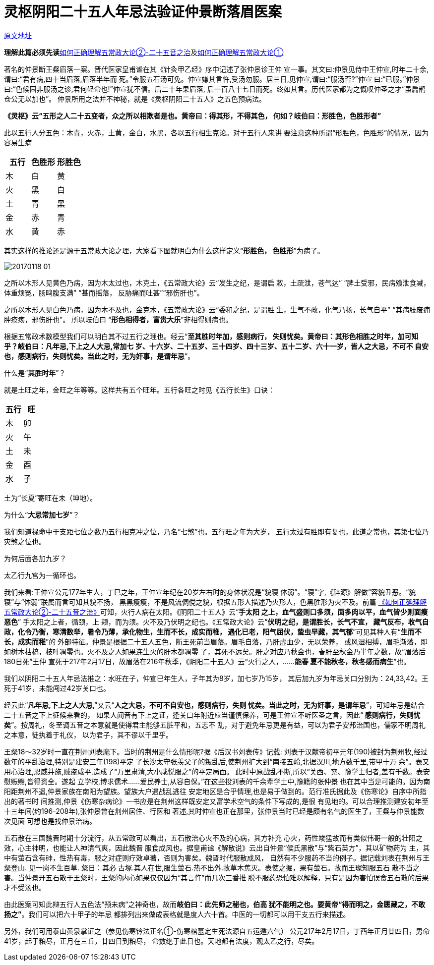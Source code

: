 = 灵枢阴阳二十五人年忌法验证仲景断落眉医案

http://blog.sina.com.cn/s/blog_727392820102wm3n.html[原文地址]

**理解此篇必须先读**<<20170117-如何正确理解五常政大论②-二十五音之治以成君子
也.adoc#,如何正确理解五常政大论②-二十五音之治>>及<<20170116-如何正确理解五常政
大论①-五行和五运的关系就是常政.adoc#,如何正确理解五常政大论①>>

著名的仲景断王粲眉落一案。晋代医家皇甫谧在其《针灸甲乙经》序中记述了张仲景诊王仲
宣一事。其文曰:仲景见侍中王仲宣,时年二十余,谓曰:“君有病,四十当眉落,眉落半年而
死。”令服五石汤可免。仲宣嫌其言忤,受汤勿服。居三日,见仲宣,谓曰:“服汤否?”仲宣
曰:“已服。”仲景曰:“色候固非服汤之诊,君何轻命也!”仲宣犹不信。后二十年果眉落,
后一百八十七日而死。终如其言。历代医家都为之慨叹仲圣之才“虽扁鹊仓公无以加也”。
仲景所用之法并不神秘，就是《灵枢阴阳二十五人》之五色预病法。

**《灵枢》云“五形之人二十五变者，众之所以相欺者是也。黄帝曰：得其形，不得其色，
何如？岐伯曰：形胜色，色胜形者”**

此以五行人分五色：木青，火赤，土黄，金白，水黑，各以五行相生克论。对于五行人来讲
要注意这种所谓“形胜色，色胜形”的情况，因为容易生病

[cols="3", options="header"]
|===
| 五行 | 色胜形 | 形胜色
| 木 | 白 | 黄
| 火 | 黑 | 白
| 土 | 青 | 黑
| 金 | 赤 | 青
| 水 | 黄 | 赤
|===

其实这样的推论还是源于五常政大论之理，大家看下图就明白为什么这样定义“**形胜色，
色胜形**”为病了。

image::images/20170118-01.jpeg[]

之所以木形人见黄色乃病，因为木太过也，木克土，《五常政大论》云“发生之纪，是谓启
敕，土疏泄，苍气达” “脾土受邪，民病飧泄食减，体重烦冤，肠鸣腹支满” “甚而摇落，
反胁痛而吐甚”“邪伤肝也”。

之所以木形人见白色乃病，因为木不及也，金克木，《五常政大论》云“委和之纪，是谓胜
生，生气不政，化气乃扬，长气自平” “其病肢废痈肿疮疡，邪伤肝也”。 所以岐伯曰
“**形色相得者，富贵大乐**”非相得则病也。

根据五常政术数模型我们可以明白其不过五行之理也。经云“**至其胜时年加，感则病行，
失则忧矣。黄帝曰：其形色相胜之时年，加可知乎？岐伯曰：凡年忌,下上之人大忌,常加七
岁、十六岁、二十五岁、三十四岁、四十三岁、五十二岁、六十一岁，皆人之大忌，不可不
自安也，感则病行，失则忧矣。当此之时，无为奸事，是谓年忌**”。

什么是“**其胜时年**”？

就是土旺之年，金旺之年等等。这样共有五个旺年。五行各旺之时见《五行长生》口诀：

[cols="2", options="header"]
|===
| 五行 | 旺
| 木 | 卯
| 火 | 午
| 土 | 未
| 金 | 酉
| 水 | 子
|===

土为“长夏”寄旺在未（坤地）。

为什么“**大忌常加七岁**”？

我们知道禄命中干支距七位之数乃五行相克冲之位，乃名“七煞”也。五行旺之年为大岁，
五行太过有胜即有复也，此道之常也，其第七位乃灾煞之位也。

为何后面各加九岁？

太乙行九宫为一循环也。

我们来看:王仲宣公元177年生人，丁巳之年，王仲宣年纪在20岁左右时的身体状况是“貌寝
体弱”。“寝”字,《辞源》解做“容貌丑恶。“貌寝”与“体弱”联属而言可知其貌不扬，
黑黑瘦瘦，不是风流倜傥之貌，根据五形人描述乃火形人，色黑胜形为火不及。前篇
<<20170116-如何正确理解五常政大论②-二十五音之治以成君子也.adoc#,《如何正确理解
五常政大论②-二十五音之治》>>可知，火行人病在太阳。《阴阳二十五人》云“**手太阳
之上，血气盛则口多须，面多肉以平，血气皆少则面瘦恶色**” 手太阳之上者，循颈，上
颊，而为须。火不及乃伏明之纪也。《五常政大论》云“**伏明之纪，是谓胜长，长气不宣，
藏气反布，收气自政，化令乃衡，寒清数举，暑令乃薄，承化物生，生而不长，成实而稚，
遇化已老，阳气屈伏，蛰虫早藏，其气郁**”可见其种人有“**生而不长，成实而稚**”的
外部特征。仲景是根据二十五人五色，断王死前当眉落。眉毛自落，乃肝虚血少，无以荣养，
或风湿相搏，眉毛渐落，即如树木枯槁，枝叶凋零也。火不及之人如果连生火的肝木都凋零
了，其死不远矣。肝之对应乃秋金也，春肝至秋金乃半年之数，故“眉落后180日死”王仲
宣死于217年2月17日，故眉落在216年秋季，《阴阳二十五人》云“火行之人，……**能春
夏不能秋冬，秋冬感而病生**”也。

我们以阴阳二十五人年忌法推之：水旺在子，仲宣巳年生人，子年其为8岁，加七岁乃15岁，
其后加九岁为年忌关口分别为：24,33,42。王死于41岁，未能闯过42岁关口也。

经云此“**凡年忌,下上之人大忌**,”又云“**人之大忌，不可不自安也，感则病行，失则
忧矣。当此之时，无为奸事，是谓年忌**”，可知年忌是结合二十五音之下上征候来看的，
如果人闻音有下上之证，逢关口年附近应当谨慎保养，可是王仲宣不听医圣之言，因此“**
感则病行，失则忧矣**”。按周礼，冬至调五音之本意就是使得君主能够五脏平和，五志不
乱，对于避免年忌更是有益，可以为君子安邦治国也，儒家不明周礼之本意，徒执着于礼仪，
以为君子，其不谬以千里乎。

王粲18～32岁时一直在荆州刘表麾下。当时的荆州是什么情形呢?据《后汉书刘表传》记载:
刘表于汉献帝初平元年(190)被封为荆州牧,经过数年的平乱治理,特别是建安三年(198)平定
了长沙太守张羡父子的叛乱后,使荆州扩大到“南接五岭,北据汉川,地方数千里,带甲十万
余”。表又用心治理,恩威并施,贼盗咸平,造成了“万里肃清,大小咸悦服之”的平定局面。
此时中原战乱不断,所以“关西、兖、豫学士归者,盖有千数。表安慰赈赡,皆得资全。遂起
立学校,博求儒术……爱民养士,从容自保。”在这些投刘表的千余辈学士中,豫籍的张仲景
也在其中当是可能的。因为南阳距荆州不遥,仲景家族在南阳为望族。望族大户遇战乱逃往
安定地区是合乎情理,也是易于做到的。范行准氏据此及《伤寒论》自序中所指出的著书时
间推测,仲景《伤寒杂病论》一书应是在荆州这样既安定又富学术空气的条件下写成的,是很
有见地的。可以合理推测建安初年至十三年间(约196-208年),张仲景曾在荆州居住、行医和
著述,其时仲宣也正在那里，张仲景当时已经是颇有名气的医生了，王粲与仲景能数次见面
可想也是找仲景治病。

五石散在三国魏晋时期十分流行，从五常政可以看出，五石散治心火不及的心病，其方补充
心火，药性竣猛故而有类似伟哥一般的壮阳之效，心主神明，也能让人神清气爽，因此魏晋
服食成风也。据皇甫谧《解散说》云出自仲景“侯氏黑散”与“紫石英方”，其以矿物药为
主，其中有萤石含有砷，性热有毒，服之对症则疗效卓著，否则为害矣。魏晋时代服散成风，
自然有不少服药不当的例子。据记载刘表在荆州与王粲登山. 见一岗不生百草. 粲日：其必
古塚.其人在世,服生萤石.热不出外.故草木焦灭。表使之掘，果有萤石。故而王璨知服五石
散不当之害。当仲景开五石散于王粲时，王粲的内心如果仅仅因为“其言忤”而几次三番推
脱不服药恐怕难以解释，只有是因为害怕误食五石散的后果才不受汤也。

由此医案可知此辩五行人五色法“预未病”之神奇也，故而**岐伯曰：此先师之秘也，伯高
犹不能明之也。要黄帝“得而明之，金匮藏之，不敢扬之”**。我们可以把六十甲子的年忌
都排列出来做成表格就是度人六十首。中医的一切都可以用干支五行来描述。

另外，我们可用泰山黄泉掌证之（参见伤寒钤法正名①-伤寒棺墓定生死法源自五运遁六气）
公元217年2月17日，丁酉年正月廿四日，男命41岁，起于粮尽，正月在三丘，廿四日到粮尽，
命数绝于此日也。天地都有法度，观太乙之行，尽矣。
